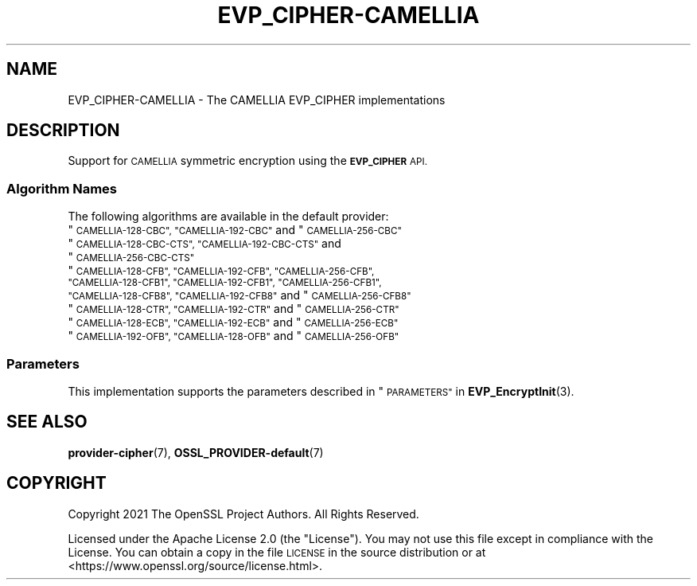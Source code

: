 .\" Automatically generated by Pod::Man 4.14 (Pod::Simple 3.43)
.\"
.\" Standard preamble:
.\" ========================================================================
.de Sp \" Vertical space (when we can't use .PP)
.if t .sp .5v
.if n .sp
..
.de Vb \" Begin verbatim text
.ft CW
.nf
.ne \\$1
..
.de Ve \" End verbatim text
.ft R
.fi
..
.\" Set up some character translations and predefined strings.  \*(-- will
.\" give an unbreakable dash, \*(PI will give pi, \*(L" will give a left
.\" double quote, and \*(R" will give a right double quote.  \*(C+ will
.\" give a nicer C++.  Capital omega is used to do unbreakable dashes and
.\" therefore won't be available.  \*(C` and \*(C' expand to `' in nroff,
.\" nothing in troff, for use with C<>.
.tr \(*W-
.ds C+ C\v'-.1v'\h'-1p'\s-2+\h'-1p'+\s0\v'.1v'\h'-1p'
.ie n \{\
.    ds -- \(*W-
.    ds PI pi
.    if (\n(.H=4u)&(1m=24u) .ds -- \(*W\h'-12u'\(*W\h'-12u'-\" diablo 10 pitch
.    if (\n(.H=4u)&(1m=20u) .ds -- \(*W\h'-12u'\(*W\h'-8u'-\"  diablo 12 pitch
.    ds L" ""
.    ds R" ""
.    ds C` ""
.    ds C' ""
'br\}
.el\{\
.    ds -- \|\(em\|
.    ds PI \(*p
.    ds L" ``
.    ds R" ''
.    ds C`
.    ds C'
'br\}
.\"
.\" Escape single quotes in literal strings from groff's Unicode transform.
.ie \n(.g .ds Aq \(aq
.el       .ds Aq '
.\"
.\" If the F register is >0, we'll generate index entries on stderr for
.\" titles (.TH), headers (.SH), subsections (.SS), items (.Ip), and index
.\" entries marked with X<> in POD.  Of course, you'll have to process the
.\" output yourself in some meaningful fashion.
.\"
.\" Avoid warning from groff about undefined register 'F'.
.de IX
..
.nr rF 0
.if \n(.g .if rF .nr rF 1
.if (\n(rF:(\n(.g==0)) \{\
.    if \nF \{\
.        de IX
.        tm Index:\\$1\t\\n%\t"\\$2"
..
.        if !\nF==2 \{\
.            nr % 0
.            nr F 2
.        \}
.    \}
.\}
.rr rF
.\"
.\" Accent mark definitions (@(#)ms.acc 1.5 88/02/08 SMI; from UCB 4.2).
.\" Fear.  Run.  Save yourself.  No user-serviceable parts.
.    \" fudge factors for nroff and troff
.if n \{\
.    ds #H 0
.    ds #V .8m
.    ds #F .3m
.    ds #[ \f1
.    ds #] \fP
.\}
.if t \{\
.    ds #H ((1u-(\\\\n(.fu%2u))*.13m)
.    ds #V .6m
.    ds #F 0
.    ds #[ \&
.    ds #] \&
.\}
.    \" simple accents for nroff and troff
.if n \{\
.    ds ' \&
.    ds ` \&
.    ds ^ \&
.    ds , \&
.    ds ~ ~
.    ds /
.\}
.if t \{\
.    ds ' \\k:\h'-(\\n(.wu*8/10-\*(#H)'\'\h"|\\n:u"
.    ds ` \\k:\h'-(\\n(.wu*8/10-\*(#H)'\`\h'|\\n:u'
.    ds ^ \\k:\h'-(\\n(.wu*10/11-\*(#H)'^\h'|\\n:u'
.    ds , \\k:\h'-(\\n(.wu*8/10)',\h'|\\n:u'
.    ds ~ \\k:\h'-(\\n(.wu-\*(#H-.1m)'~\h'|\\n:u'
.    ds / \\k:\h'-(\\n(.wu*8/10-\*(#H)'\z\(sl\h'|\\n:u'
.\}
.    \" troff and (daisy-wheel) nroff accents
.ds : \\k:\h'-(\\n(.wu*8/10-\*(#H+.1m+\*(#F)'\v'-\*(#V'\z.\h'.2m+\*(#F'.\h'|\\n:u'\v'\*(#V'
.ds 8 \h'\*(#H'\(*b\h'-\*(#H'
.ds o \\k:\h'-(\\n(.wu+\w'\(de'u-\*(#H)/2u'\v'-.3n'\*(#[\z\(de\v'.3n'\h'|\\n:u'\*(#]
.ds d- \h'\*(#H'\(pd\h'-\w'~'u'\v'-.25m'\f2\(hy\fP\v'.25m'\h'-\*(#H'
.ds D- D\\k:\h'-\w'D'u'\v'-.11m'\z\(hy\v'.11m'\h'|\\n:u'
.ds th \*(#[\v'.3m'\s+1I\s-1\v'-.3m'\h'-(\w'I'u*2/3)'\s-1o\s+1\*(#]
.ds Th \*(#[\s+2I\s-2\h'-\w'I'u*3/5'\v'-.3m'o\v'.3m'\*(#]
.ds ae a\h'-(\w'a'u*4/10)'e
.ds Ae A\h'-(\w'A'u*4/10)'E
.    \" corrections for vroff
.if v .ds ~ \\k:\h'-(\\n(.wu*9/10-\*(#H)'\s-2\u~\d\s+2\h'|\\n:u'
.if v .ds ^ \\k:\h'-(\\n(.wu*10/11-\*(#H)'\v'-.4m'^\v'.4m'\h'|\\n:u'
.    \" for low resolution devices (crt and lpr)
.if \n(.H>23 .if \n(.V>19 \
\{\
.    ds : e
.    ds 8 ss
.    ds o a
.    ds d- d\h'-1'\(ga
.    ds D- D\h'-1'\(hy
.    ds th \o'bp'
.    ds Th \o'LP'
.    ds ae ae
.    ds Ae AE
.\}
.rm #[ #] #H #V #F C
.\" ========================================================================
.\"
.IX Title "EVP_CIPHER-CAMELLIA 7ossl"
.TH EVP_CIPHER-CAMELLIA 7ossl "2024-01-30" "3.0.13" "OpenSSL"
.\" For nroff, turn off justification.  Always turn off hyphenation; it makes
.\" way too many mistakes in technical documents.
.if n .ad l
.nh
.SH "NAME"
EVP_CIPHER\-CAMELLIA \- The CAMELLIA EVP_CIPHER implementations
.SH "DESCRIPTION"
.IX Header "DESCRIPTION"
Support for \s-1CAMELLIA\s0 symmetric encryption using the \fB\s-1EVP_CIPHER\s0\fR \s-1API.\s0
.SS "Algorithm Names"
.IX Subsection "Algorithm Names"
The following algorithms are available in the default provider:
.ie n .IP """\s-1CAMELLIA\-128\-CBC"", ""CAMELLIA\-192\-CBC""\s0 and  ""\s-1CAMELLIA\-256\-CBC""\s0" 4
.el .IP "``\s-1CAMELLIA\-128\-CBC'', ``CAMELLIA\-192\-CBC''\s0 and  ``\s-1CAMELLIA\-256\-CBC''\s0" 4
.IX Item "CAMELLIA-128-CBC, CAMELLIA-192-CBC and CAMELLIA-256-CBC"
.PD 0
.ie n .IP """\s-1CAMELLIA\-128\-CBC\-CTS"", ""CAMELLIA\-192\-CBC\-CTS""\s0 and ""\s-1CAMELLIA\-256\-CBC\-CTS""\s0" 4
.el .IP "``\s-1CAMELLIA\-128\-CBC\-CTS'', ``CAMELLIA\-192\-CBC\-CTS''\s0 and ``\s-1CAMELLIA\-256\-CBC\-CTS''\s0" 4
.IX Item "CAMELLIA-128-CBC-CTS, CAMELLIA-192-CBC-CTS and CAMELLIA-256-CBC-CTS"
.ie n .IP """\s-1CAMELLIA\-128\-CFB"", ""CAMELLIA\-192\-CFB"", ""CAMELLIA\-256\-CFB"", ""CAMELLIA\-128\-CFB1"", ""CAMELLIA\-192\-CFB1"", ""CAMELLIA\-256\-CFB1"", ""CAMELLIA\-128\-CFB8"", ""CAMELLIA\-192\-CFB8""\s0 and ""\s-1CAMELLIA\-256\-CFB8""\s0" 4
.el .IP "``\s-1CAMELLIA\-128\-CFB'', ``CAMELLIA\-192\-CFB'', ``CAMELLIA\-256\-CFB'', ``CAMELLIA\-128\-CFB1'', ``CAMELLIA\-192\-CFB1'', ``CAMELLIA\-256\-CFB1'', ``CAMELLIA\-128\-CFB8'', ``CAMELLIA\-192\-CFB8''\s0 and ``\s-1CAMELLIA\-256\-CFB8''\s0" 4
.IX Item "CAMELLIA-128-CFB, CAMELLIA-192-CFB, CAMELLIA-256-CFB, CAMELLIA-128-CFB1, CAMELLIA-192-CFB1, CAMELLIA-256-CFB1, CAMELLIA-128-CFB8, CAMELLIA-192-CFB8 and CAMELLIA-256-CFB8"
.ie n .IP """\s-1CAMELLIA\-128\-CTR"", ""CAMELLIA\-192\-CTR""\s0 and ""\s-1CAMELLIA\-256\-CTR""\s0" 4
.el .IP "``\s-1CAMELLIA\-128\-CTR'', ``CAMELLIA\-192\-CTR''\s0 and ``\s-1CAMELLIA\-256\-CTR''\s0" 4
.IX Item "CAMELLIA-128-CTR, CAMELLIA-192-CTR and CAMELLIA-256-CTR"
.ie n .IP """\s-1CAMELLIA\-128\-ECB"", ""CAMELLIA\-192\-ECB""\s0 and ""\s-1CAMELLIA\-256\-ECB""\s0" 4
.el .IP "``\s-1CAMELLIA\-128\-ECB'', ``CAMELLIA\-192\-ECB''\s0 and ``\s-1CAMELLIA\-256\-ECB''\s0" 4
.IX Item "CAMELLIA-128-ECB, CAMELLIA-192-ECB and CAMELLIA-256-ECB"
.ie n .IP """\s-1CAMELLIA\-192\-OFB"", ""CAMELLIA\-128\-OFB""\s0 and ""\s-1CAMELLIA\-256\-OFB""\s0" 4
.el .IP "``\s-1CAMELLIA\-192\-OFB'', ``CAMELLIA\-128\-OFB''\s0 and ``\s-1CAMELLIA\-256\-OFB''\s0" 4
.IX Item "CAMELLIA-192-OFB, CAMELLIA-128-OFB and CAMELLIA-256-OFB"
.PD
.SS "Parameters"
.IX Subsection "Parameters"
This implementation supports the parameters described in
\&\*(L"\s-1PARAMETERS\*(R"\s0 in \fBEVP_EncryptInit\fR\|(3).
.SH "SEE ALSO"
.IX Header "SEE ALSO"
\&\fBprovider\-cipher\fR\|(7), \fBOSSL_PROVIDER\-default\fR\|(7)
.SH "COPYRIGHT"
.IX Header "COPYRIGHT"
Copyright 2021 The OpenSSL Project Authors. All Rights Reserved.
.PP
Licensed under the Apache License 2.0 (the \*(L"License\*(R").  You may not use
this file except in compliance with the License.  You can obtain a copy
in the file \s-1LICENSE\s0 in the source distribution or at
<https://www.openssl.org/source/license.html>.
